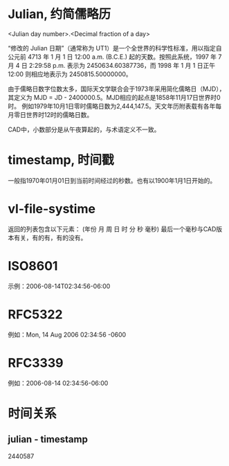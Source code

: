 * Julian, 约简儒略历
<Julian day number>.<Decimal fraction of a day>

“修改的 Julian 日期”（通常称为 UT1）是一个全世界的科学性标准，用以指定自公元前 4713 年 1 月 1 日 12:00 a.m. (B.C.E.) 起的天数。按照此系统，1997 年 7 月 4 日 2:29:58 p.m. 表示为 2450634.60387736，而 1998 年 1 月 1 日正午 12:00 则相应地表示为 2450815.50000000。

由于儒略日数字位数太多，国际天文学联合会于1973年采用简化儒略日（MJD），其定义为 MJD = JD - 2400000.5。MJD相应的起点是1858年11月17日世界时0时。 例如1979年10月1日零时儒略日数为2,444,147.5。天文年历附表载有各年每月零日世界时12时的儒略日数。

CAD中，小数部分是从午夜算起的，与术语定义不一致。
* timestamp, 时间戳
一般指1970年01月01日到当前时间经过的秒数。也有以1900年1月1日开始的。

* vl-file-systime
返回的列表包含以下元素：
(年份 月 周 日 时 分 秒 毫秒)
 最后一个毫秒与CAD版本有关，有的有，有的没有。

* ISO8601
示例：2006-08-14T02:34:56-06:00
* RFC5322
例如：Mon, 14 Aug 2006 02:34:56 -0600
* RFC3339
例如：2006-08-14 02:34:56-06:00

* 时间关系
** julian - timestamp
2440587
